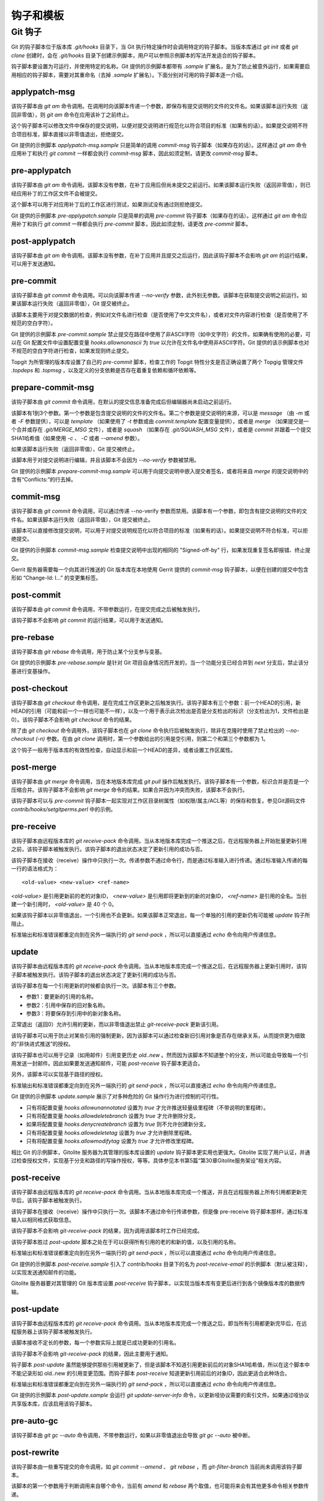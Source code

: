 钩子和模板
===========

Git 钩子
---------

Git 的钩子脚本位于版本库 `.git/hooks` 目录下，当 Git 执行特定操作时会调用特定的钩子脚本。当版本库通过 `git init` 或者 `git clone` 创建时，会在 `.git/hooks` 目录下创建示例脚本，用户可以参照示例脚本的写法开发适合的钩子脚本。

钩子脚本要设置为可运行，并使用特定的名称。Git 提供的示例脚本都带有 `.sample` 扩展名，是为了防止被意外运行，如果需要启用相应的钩子脚本，需要对其重命名（去掉 `.sample` 扩展名）。下面分别对可用的钩子脚本逐一介绍。

applypatch-msg
^^^^^^^^^^^^^^^

该钩子脚本由 `git am` 命令调用。在调用时向该脚本传递一个参数，即保存有提交说明的文件的文件名。如果该脚本运行失败（返回非零值），则 `git am` 命令在应用该补丁之前终止。

这个钩子脚本可以修改文件中保存的提交说明，以便对提交说明进行规范化以符合项目的标准（如果有的话）。如果提交说明不符合项目标准，脚本直接以非零值退出，拒绝提交。

Git 提供的示例脚本 `applypatch-msg.sample` 只是简单的调用 `commit-msg` 钩子脚本（如果存在的话）。这样通过 `git am` 命令应用补丁和执行 `git commit` 一样都会执行 `commit-msg` 脚本，因此如须定制，请更改 `commit-msg` 脚本。

pre-applypatch
^^^^^^^^^^^^^^^^

该钩子脚本由 `git am` 命令调用。该脚本没有参数，在补丁应用后但尚未提交之前运行。如果该脚本运行失败（返回非零值），则已经应用补丁的工作区文件不会被提交。

这个脚本可以用于对应用补丁后的工作区进行测试，如果测试没有通过则拒绝提交。

Git 提供的示例脚本 `pre-applypatch.sample` 只是简单的调用 `pre-commit` 钩子脚本（如果存在的话）。这样通过 `git am` 命令应用补丁和执行 `git commit` 一样都会执行 `pre-commit` 脚本，因此如须定制，请更改 `pre-commit` 脚本。

post-applypatch
^^^^^^^^^^^^^^^^

该钩子脚本由 `git am` 命令调用。该脚本没有参数，在补丁应用并且提交之后运行，因此该钩子脚本不会影响 `git am` 的运行结果，可以用于发送通知。

pre-commit
^^^^^^^^^^^

该钩子脚本由 `git commit` 命令调用。可以向该脚本传递 `--no-verify` 参数，此外别无参数。该脚本在获取提交说明之前运行。如果该脚本运行失败（返回非零值），Git 提交被终止。

该脚本主要用于对提交数据的检查，例如对文件名进行检查（是否使用了中文文件名），或者对文件内容进行检查（是否使用了不规范的空白字符）。

Git 提供的示例脚本 `pre-commit.sample` 禁止提交在路径中使用了非ASCII字符（如中文字符）的文件。如果确有使用的必要，可以在 Git 配置文件中设置配置变量 `hooks.allownonascii` 为 `true` 以允许在文件名中使用非ASCII字符。Git 提供的该示例脚本也对不规范的空白字符进行检查，如果发现则终止提交。

Topgit 为所管理的版本库设置了自己的 `pre-commit` 脚本，检查工作的 Topgit 特性分支是否正确设置了两个 Topgig 管理文件 `.topdeps` 和 `.topmsg` ，以及定义的分支依赖是否存在着重复依赖和循环依赖等。

prepare-commit-msg
^^^^^^^^^^^^^^^^^^^^

该钩子脚本由 `git commit` 命令调用，在默认的提交信息准备完成后但编辑器尚未启动之前运行。

该脚本有1到3个参数。第一个参数是包含提交说明的文件的文件名。第二个参数是提交说明的来源，可以是 `message` （由 `-m` 或者 `-F` 参数提供），可以是 `template` （如果使用了 `-t` 参数或由 `commit.template` 配置变量提供），或者是 `merge` （如果提交是一个合并或存在 `.git/MERGE_MSG` 文件），或者是 `squash` （如果存在 `.git/SQUASH_MSG` 文件），或者是 `commit` 并跟着一个提交SHA1哈希值（如果使用 `-c` 、 `-C` 或者 `--amend` 参数）。

如果该脚本运行失败（返回非零值），Git 提交被终止。

该脚本用于对提交说明进行编辑，并且该脚本不会因为 `--no-verify` 参数被禁用。

Git 提供的示例脚本 `prepare-commit-msg.sample` 可以用于向提交说明中嵌入提交者签名，或者将来自 `merge` 的提交说明中的含有“Conflicts:”的行去掉。

commit-msg
^^^^^^^^^^^^

该钩子脚本由 `git commit` 命令调用，可以通过传递 --no-verify 参数而禁用。该脚本有一个参数，即包含有提交说明的文件的文件名。如果该脚本运行失败（返回非零值），Git 提交被终止。

该脚本可以直接修改提交说明，可以用于对提交说明规范化以符合项目的标准（如果有的话）。如果提交说明不符合标准，可以拒绝提交。

Git 提供的示例脚本 `commit-msg.sample` 检查提交说明中出现的相同的 "Signed-off-by" 行，如果发现重复签名即报错、终止提交。

Gerrit 服务器需要每一个向其进行推送的 Git 版本库在本地使用 Gerrit 提供的  `commit-msg` 钩子脚本，以便在创建的提交中包含形如 “Change-Id: I...” 的变更集标签。

post-commit
^^^^^^^^^^^^

该钩子脚本由 `git commit` 命令调用，不带参数运行，在提交完成之后被触发执行。

该钩子脚本不会影响 `git commit` 的运行结果，可以用于发送通知。

pre-rebase
^^^^^^^^^^^^^^

该钩子脚本由 `git rebase` 命令调用，用于防止某个分支参与变基。

Git 提供的示例脚本 `pre-rebase.sample` 是针对 Git 项目自身情况而开发的，当一个功能分支已经合并到 `next` 分支后，禁止该分基进行变基操作。

post-checkout
^^^^^^^^^^^^^^^^

该钩子脚本由 `git checkout` 命令调用，是在完成工作区更新之后触发执行。该钩子脚本有三个参数：前一个HEAD的引用，新HEAD的引用（可能和前一个一样也可能不一样），以及一个用于表示此次检出是否是分支检出的标识（分支检出为1，文件检出是0）。该钩子脚本不会影响 `git checkout` 命令的结果。

除了由 `git checkout` 命令调用外，该钩子脚本也在 `git clone` 命令执行后被触发执行，除非在克隆时使用了禁止检出的 `--no-checkout (-n)` 参数。在由 `git clone` 调用时，第一个参数给出的引用是空引用，则第二个和第三个参数都为 1。

这个钩子一般用于版本库的有效性检查，自动显示和前一个HEAD的差异，或者设置工作区属性。

post-merge
^^^^^^^^^^^^^^

该钩子脚本由 `git merge` 命令调用，当在本地版本库完成 `git pull` 操作后触发执行。该钩子脚本有一个参数，标识合并是否是一个压缩合并。该钩子脚本不会影响 `git merge` 命令的结果。如果合并因为冲突而失败，该脚本不会执行。

该钩子脚本可以与 `pre-commit` 钩子脚本一起实现对工作区目录树属性（如权限/属主/ACL等）的保存和恢复。参见Git源码文件 `contrib/hooks/setgitperms.perl` 中的示例。

pre-receive
^^^^^^^^^^^^^^

该钩子脚本由远程版本库的 `git receive-pack` 命令调用。当从本地版本库完成一个推送之后，在远程服务器上开始批量更新引用之前，该钩子脚本被触发执行。该钩子脚本的退出状态决定了更新引用的成功与否。

该钩子脚本在接收（receive）操作中只执行一次。传递参数不通过命令行，而是通过标准输入进行传递。通过标准输入传递的每一行的语法格式为：

::

  <old-value> <new-value> <ref-name>

`<old-value>` 是引用更新前的老的对象ID， `<new-value>` 是引用即将更新到的新的对象ID， `<ref-name>` 是引用的全名。当创建一个新引用时， `<old-value>` 是 40 个 0。

如果该钩子脚本以非零值退出，一个引用也不会更新。如果该脚本正常退出，每一个单独的引用的更新仍有可能被 `update` 钩子所阻止。

标准输出和标准错误都重定向到在另外一端执行的 `git send-pack` ，所以可以直接通过 `echo` 命令向用户传递信息。

update
^^^^^^^^^^^^^^

该钩子脚本由远程版本库的 `git receive-pack` 命令调用。当从本地版本库完成一个推送之后，在远程服务器上更新引用时，该钩子脚本被触发执行。该钩子脚本的退出状态决定了更新引用的成功与否。

该钩子脚本在每一个引用更新的时候都会执行一次。该脚本有三个参数。

* 参数1：要更新的引用的名称。
* 参数2：引用中保存的旧对象名称。
* 参数3：将要保存到引用中的新对象名称。

正常退出（返回0）允许引用的更新，而以非零值退出禁止 `git-receive-pack` 更新该引用。

该钩子脚本可以用于防止对某些引用的强制更新，因为该脚本可以通过检查新旧引用对象是否存在继承关系，从而提供更为细致的“非快进式推送”的授权。

该钩子脚本也可以用于记录（如用邮件）引用变更历史 `old..new` 。然而因为该脚本不知道整个的分支，所以可能会导致每一个引用发送一封邮件。因此如果要发送通知邮件，可能 `post-receive` 钩子脚本更适合。

另外，该脚本可以实现基于路径的授权。

标准输出和标准错误都重定向到在另外一端执行的 `git send-pack` ，所以可以直接通过 `echo` 命令向用户传递信息。

Git 提供的示例脚本 `update.sample` 展示了对多种危险的 Git 操作行为进行控制的可行性。

* 只有将配置变量 `hooks.allowunannotated` 设置为 `true` 才允许推送轻量级里程碑（不带说明的里程碑）。
* 只有将配置变量 `hooks.allowdeletebranch` 设置为 `true` 才允许删除分支。
* 如果将配置变量 `hooks.denycreatebranch` 设置为 `true` 则不允许创建新分支。
* 只有将配置变量 `hooks.allowdeletetag` 设置为 `true` 才允许删除里程碑。
* 只有将配置变量 `hooks.allowmodifytag` 设置为 `true` 才允许修改里程碑。

相比 Git 的示例脚本，Gitolite 服务器为其管理的版本库设置的 `update` 钩子脚本更实用也更强大。Gitolite 实现了用户认证，并通过检查授权文件，实现基于分支和路径的写操作授权，等等。具体参见本书第5篇“第30章Gitolite服务架设”相关内容。

post-receive
^^^^^^^^^^^^^^

该钩子脚本由远程版本库的 `git receive-pack` 命令调用。当从本地版本库完成一个推送，并且在远程服务器上所有引用都更新完毕后，该钩子脚本被触发执行。

该钩子脚本在接收（receive）操作中只执行一次。该脚本不通过命令行传递参数，但是像 pre-receive 钩子脚本那样，通过标准输入以相同格式获取信息。

该钩子脚本不会影响 `git-receive-pack` 的结果，因为调用该脚本时工作已经完成。

该钩子脚本胜过 `post-update` 脚本之处在于可以获得所有引用的老的和新的值，以及引用的名称。

标准输出和标准错误都重定向到在另外一端执行的 `git send-pack` ，所以可以直接通过 `echo` 命令向用户传递信息。

Git 提供的示例脚本 `post-receive.sample` 引入了 `contrib/hooks` 目录下的名为 `post-receive-email` 的示例脚本（默认被注释），以实现发送通知邮件的功能。

Gitolite 服务器要对其管理的 Git 版本库设置 `post-receive` 钩子脚本，以实现当版本库有变更后进行到各个镜像版本库的数据传输。

post-update
^^^^^^^^^^^^^^

该钩子脚本由远程版本库的 `git receive-pack` 命令调用。当从本地版本库完成一个推送之后，即当所有引用都更新完毕后，在远程服务器上该钩子脚本被触发执行。

该脚本接收不定长的参数，每一个参数实际上就是已成功更新的引用名。

该钩子脚本不会影响 `git-receive-pack` 的结果，因此主要用于通知。

钩子脚本 `post-update` 虽然能够提供那些引用被更新了，但是该脚本不知道引用更新前后的对象SHA1哈希值，所以在这个脚本中不能记录形如 old..new 的引用变更范围。而钩子脚本 `post-receive` 知道更新引用前后的对象ID，因此更适合此种场合。

标准输出和标准错误都重定向到在另外一端执行的 `git send-pack` ，所以可以直接通过 `echo` 命令向用户传递信息。

Git 提供的示例脚本 `post-update.sample` 会运行 `git update-server-info` 命令，以更新哑协议需要的索引文件。如果通过哑协议共享版本库，应该启用该钩子脚本。

pre-auto-gc
^^^^^^^^^^^^^^

该钩子脚本由 `git gc --auto` 命令调用，不带参数运行，如果以非零值退出会导致 `git gc --auto` 被中断。

post-rewrite
^^^^^^^^^^^^^^

该钩子脚本由一些重写提交的命令调用，如 `git commit --amend` 、 `git rebase` ，而 `git-filter-branch` 当前尚未调用该钩子脚本。

该脚本的第一个参数用于判断调用来自哪个命令，当前有 `amend` 和 `rebase` 两个取值，也可能将来会有其他更多命令相关参数传递。

该脚本通过标准输入接收一个重写提交列表，每一行输入的格式如下：

::

  <old-sha1> <new-sha1> [<extra-info>]

前两个是旧的和新的对象 SHA1 哈希值。而 `<extra-info>` 参数是和调用命令相关的，而当前该参数为空。

